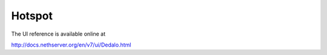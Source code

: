 Hotspot
=======

The UI reference is available online at

http://docs.nethserver.org/en/v7/ui/Dedalo.html
